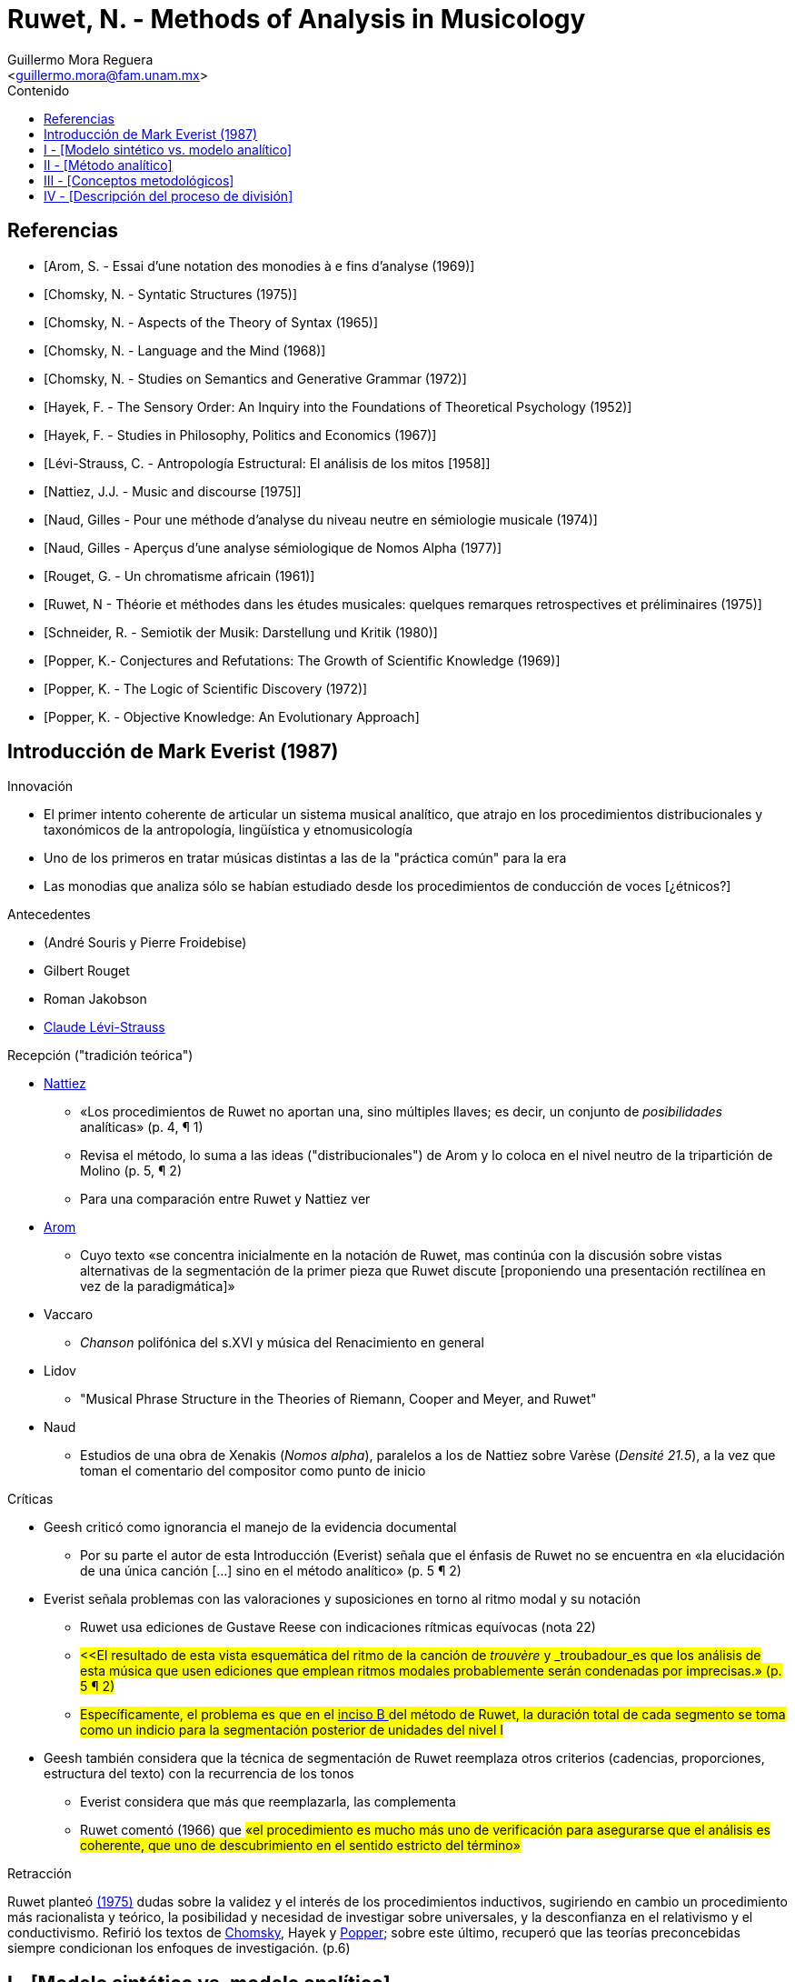 = Ruwet, N. - Methods of Analysis in Musicology
:Author: Guillermo Mora Reguera
:Email: <guillermo.mora@fam.unam.mx>
:Date: abril 2021 - agosto 2021
:Revision: 2
:toc:
:toc-title: Contenido

[bibliography]
== Referencias
* [[[arom1969, Arom, S. - Essai d'une notation des monodies à e fins d'analyse (1969)]]]
* [[[chomsky1957, Chomsky, N. - Syntatic Structures (1975)]]]
* [[[chomsky1965, Chomsky, N. - Aspects of the Theory of Syntax (1965)]]]
* [[[chomsky1968, Chomsky, N. - Language and the Mind (1968)]]]
* [[[chomsky1972, Chomsky, N. - Studies on Semantics and Generative Grammar (1972)]]]
* [[[hayek52, Hayek, F. - The Sensory Order: An Inquiry into the Foundations of Theoretical Psychology (1952)]]]
* [[[hayek67, Hayek, F. - Studies in Philosophy, Politics and Economics (1967)]]]
// * [[[jakobson1974]]] Jakobson, R. - Ensayos de lingüística general [1974]
* [[[levi-strauss1958, Lévi-Strauss, C. - Antropología Estructural: El análisis de los mitos [1958]]]]
* [[[nattiez1975,  Nattiez, J.J. - Music and discourse [1975]]]]
* [[[naud74, Naud, Gilles - Pour une méthode d'analyse du niveau neutre en sémiologie musicale (1974)]]]
* [[[naud77, Naud, Gilles - Aperçus d'une analyse sémiologique de Nomos Alpha (1977)]]]
* [[[rouget1961, Rouget, G. - Un chromatisme africain (1961)]]]
* [[[ruwet1975, Ruwet, N - Théorie et méthodes dans les études musicales: quelques remarques retrospectives et préliminaires (1975)]]]
* [[[schneider80, Schneider, R. - Semiotik der Musik: Darstellung und Kritik (1980)]]]
* [[[popper69, Popper, K.- Conjectures and Refutations: The Growth of Scientific Knowledge (1969)]]]
* [[[popper72, Popper, K. - The Logic of Scientific Discovery (1972)]]]
* [[[popper79, Popper, K. - Objective Knowledge: An Evolutionary Approach]]]

== Introducción de Mark Everist (1987)

.Innovación
* El primer intento coherente de articular un sistema musical analítico, que atrajo en los procedimientos distribucionales y taxonómicos de la antropología, lingüística y etnomusicología
* Uno de los primeros en tratar músicas distintas a las de la "práctica común" para la era
* Las monodias que analiza sólo se habían estudiado desde los procedimientos de conducción de voces [¿étnicos?]

.Antecedentes
* (André Souris y Pierre Froidebise)
* Gilbert Rouget
* Roman Jakobson
* <<levi-strauss1958, Claude Lévi-Strauss>>

.Recepción ("tradición teórica") +
* <<nattiez1975, Nattiez>>
** «Los procedimientos de Ruwet no aportan una, sino múltiples llaves; es decir, un conjunto de _posibilidades_ analíticas» (p. 4, ¶ 1)
** Revisa el método, lo suma a las ideas ("distribucionales") de Arom y lo coloca en el nivel neutro de la tripartición de Molino (p. 5, ¶ 2)
** Para una comparación entre Ruwet y Nattiez ver
* <<arom1969, Arom>>
** Cuyo texto «se concentra inicialmente en la notación de Ruwet, mas continúa con la discusión sobre vistas alternativas de la segmentación de la primer pieza que Ruwet discute [proponiendo una presentación rectilínea en vez de la paradigmática]»
* Vaccaro
** _Chanson_ polifónica del s.XVI y música del Renacimiento en general
* Lidov
** "Musical Phrase Structure in the Theories of Riemann, Cooper and Meyer, and Ruwet"
* Naud
** Estudios de una obra de Xenakis (_Nomos alpha_), paralelos a los de Nattiez sobre Varèse (_Densité 21.5_), a la vez que toman el comentario del compositor como punto de inicio

[#Críticas]
.Críticas
* Geesh criticó como ignorancia el manejo de la evidencia documental
** Por su parte el autor de esta Introducción (Everist) señala que el énfasis de Ruwet no se encuentra en «la elucidación de una única canción [...] sino en el método analítico» (p. 5 ¶ 2)
* Everist señala problemas con las valoraciones y suposiciones en torno al ritmo modal y su notación
** Ruwet usa ediciones de Gustave Reese con indicaciones rítmicas equívocas (nota 22)
** #<<El resultado de esta vista esquemática del ritmo de la canción de _trouvère_ y _troubadour_es que los análisis de esta música que usen ediciones que emplean ritmos modales probablemente serán condenadas por imprecisas.» (p. 5 ¶ 2)#
** #Específicamente, el problema es que en el <<incisoB, inciso B >> del método de Ruwet, la duración total de cada segmento se toma como un indicio para la segmentación posterior de unidades del nivel I#
* Geesh también considera que la técnica de segmentación de Ruwet reemplaza otros criterios (cadencias, proporciones, estructura del texto) con la recurrencia de los tonos
** Everist considera que más que reemplazarla, las complementa
** Ruwet comentó (1966) que #«el procedimiento es mucho más uno de verificación para asegurarse que el análisis es coherente, que uno de descubrimiento en el sentido estricto del término»#

.Retracción +
Ruwet planteó <<ruwet1975, (1975)>> dudas sobre la validez y el interés de los procedimientos inductivos, sugiriendo en cambio un procedimiento más racionalista y teórico, la posibilidad y necesidad de investigar sobre universales, y la desconfianza en el relativismo y el conductivismo. Refirió los textos de <<chomsky1957, Chomsky>>, Hayek y <<popper69, Popper>>; sobre este último, recuperó que las teorías preconcebidas siempre condicionan los enfoques de investigación. (p.6)

== I - [Modelo sintético vs. modelo analítico]

.Modelo sintético
** Con propósitos más fundamentales (p. 12, ¶ 2) +
«Parece muy difícil formalizar por completo los procedimientos de descubrimiento, y la aplicación de tales pruebas como la conmutación o la distribución (Hjelmslev) siempre dejan residuos; éstos pueden ser reducidos sólo mediante la introducción de consideración de un orden bastante distinto - tal como el de la simplicidad, aplicada a la totalidad de un sistema (el código)» (p. 12)

.Modelo analítico
** El corpus de mensajes no constituye la totalidad de datos iniciales
** Dicho corpus no constituye el único medio de acceso al código
** Restando peso a la objetividad, el analista tiene una mayor variedad de datos a su disposición
** Los juicios metalingüísticos, por ejemplo, pueden hacer emerger una serie de indicios sobre la estructura del código
** Sus problemas metodológicos son difíciles y de poco interés, y pierden relevancia cuando se parte de una perspectiva sintética
** Es indispensable para que el diseño de un sistema no pase de ser sintético a ser normativo

== II - [Método analítico]

.Modelos musicológicos (p.14)
* La distinción entre síntesis y análisis nunca se ha problematizado
* No se ha elaborado explícitamente ningún modelo analítico [¿Schenker?]
* Los análisis musicales no formulan los criterios de descubrimiento de que dependen
* Predominan aquellos similares a la gramática tradicional: sintéticos, parcialmente explícitos y viciado por la normatividad

.Prolegómenos a los procedimientos de descubrimiento (p. 14, ¶ 2)
// * Apresurar una generalidad puede provocar una desvinculación entre los mensajes específicos y el sistema que constituye la parte más abstracta del código
// * Lo anterior en relación, también, a la falta de explicitación de las normas por las que debe proceder la sistematización
* Las nociones que conducen la sitematización deberían poder ser definidas en lo general, y no solamente en lo particular
  ** Por ejemplo, en el caso de las nociones de segmentación (periodo, frase, semi-frase, etc.)
* Preguntas críticas frente a los PD (p. 14, ¶ 3)
  ** Quizá sin importancia para músicos y musicólogos, pero de indudable importancia para el estudio de las músicas no-europeas
  ** ¿Pueden ciertos criterios ser reemplazados por otros?
  ** ¿Se obtienen los mismos resultados aplicando distintos criterios analíticos? ¿O se producen resultados distintos que introducen ambigüedad a la estructura? (Variantes de interpretación)
  ** ¿Puede aplicarse una jerarquía a los criterios, permitiendo que se aplique uno si el otro ha resultado en ambigüedades?
  ** ¿Tiene alguna utilidad distinguir criterios sintagmáticos (como los silencios) de otros paradigmáticos (con equivalencias), o sustanciales (silencios, timbres) de formales (repetición, variación)?
* Aplicar PD explicitos sobre sistemas musicales familiares revela que las mismas conclusiones pueden alcanzarse desde la intuición (p. 15, ¶ 1)
* No existe un PD totalmente satisfactoria, y entre más de ellos se usen, de manera *independiente*, mejor será la constitución final del código (p. 15, ¶ 2)

== III - [Conceptos metodológicos]

.Tipos de elementos en la música (p. 16, ¶ 2)
* Paramétricos
** Constante
** Oposición binaria
* No-paramétricos

.Repetición como elemento no-paramétrico (p. 16, ¶ 4)
* No existen repeticiones idénticas, algún grado de abstracción es requerido (la cual es cuestionable)
* Dimensiones en que se ubica la repetición (tono, duración, intensidad, timbre, etc.)
** Tono y duración, aptos para música occidental y monofónica
** En una primera etapa, ambas dimensiones se tratan en conjunto
** En una etapa posterior, ambas dimensiones se tratan disociadas (resultando en la observación de *variaciones*)

.Rouget, 1961, p. 41
****
...Ciertos fragmentos se repiten, otros no; es en la repetición -o en su ausencia- que se basa nuestra segmentación. Cuando una secuencia de notas aparece dos o más veces, con o sin variación, se le considera una unidad. A manera de corolario, una secuencia de notas que aparece sólo una vez también se considera una unidad, cual sea su longitud y el número aparente de sus articulaciones (especialmente silencios) <<rouget1961>>
****

== IV - [Descripción del proceso de división]
.Incisos (p.17)
A. Sobre la 'cadena sintagmática', se identifican las secuencias que se repiten en toda su extensión #(la más larga posible)#; éstas conforman el nivel I.
* La repetición puede ser consecutiva o con otros segmentos de por medio.
* Las secciones que se repiten se representan con las primeras letras del alfabeto, los 'remanentes' con las últimas.
* De esta primera operación derivan estructuras como: [A + X + A], [A + A + X], [A + X + A + Y + A], [A + B + A + X + B + Y]


B. [#incisoB]#Si los remanentes se aproximan a la duración de las unidades del nivel I (A, etc.), se toman, inicialmente, como tales. [A + A + X] equivaldría a [A + A + B]# (ver <<Críticas>>)

* X podría tomarse como una repetición de A, en el sentido de que ambos están siendo equivalentes en cuanto a su duración

* Este primer análisis puede reforzarse o debilitarse respecto a otros criterios

. Estos resultados pueden consolidarse recurriendo a indicios provistos por los silencios, o por el análisis de las palabras (en el caso de la música vocal)

C. Los remanentes pueden no ser admisibles como unidades del nivel I por los siguientes motivos:

. Son más cortos, caso en el que reservan para después de la operación (d)
. Son más largos, caso en el que se segmentan a través de las operaciónes (b), (c) o (d)
. Deben reducirse a través de otra iteración de la operación (a) sobre las unidades del nivel I
. Se consideran unidades inanalizables del nivel O

D. Con frecuencia, varias unidades podrán ser consideradas como _transformaciones_ (variantes rítmicas o melódicas) de otras. [A + A + X] equivaldría a [A + A + A']; o [A + B + A + B] a [A + A' A + A'].

. Una primera clase de transformación deriva de aplicar, separadamente, el principio de repetición a las alturas y a las duraciones

. Otras transformaciones introducen operaciones más complicadas como permutaciones, adiciones o sustracciones

. Para considerar que un elemento corresponde a una transformación, generalmente se requiere de una nueva aplicación de (a), en un nivel inferior, el II.

.. [A = a + b]; [X = a + c] +
Donde una parte de X es una *repetición estricta* de A. Si a esto se suma otra equivalencia de X con A (duración, silencios, texto), entonces se considera una transformación: X = A'
.. Con esto se muestra que el procedimiento se realiza en ambos sentidos: de abajo hacia arriba, y viceversa.

. Si los remanentes en [A + x + A + y] son cortos, y se encuentra que [A + x] es idéntico a [A + y] (en cuestión longitud, por ejemplo) se toma cada conjunto como unidades, siendo la segunda una transformación de la primera

E. Pueden agruparse unidades del nivel I, ejs.:
... [A + X + A + Y]
... [X + A + Y + A] +
según los siguientes criterios:
. El final de X y Y en (i), y los de A en (ii) se encuentran marcados de forma particular (silencio o nota alargada)
. Se muestre, mediante las operaciones de (d), que Y es una transformación de X +

Una vez que se han derivado todas las unidades del nivel I, deben recurrirse todos los procedimientos para derivar las del nivel II.

.Geisserlied (V, p. 20)
* Representación gráfica de Lévi-Strauss
* Procedimiento más bien intuitivo

.Resumen y conclusión
La sintaxis musical es una sintaxis de equivalencias: las diversas unidades tienen entre sí todo tipo de relaciones de equivalencia -relaciones que pueden unir, por ejemplo, segmentos de longitud desigual- así como segmentos que se empalman unos a otros. La consecuencia de todo esto, como se ha visto, es que es imposible representar la estructura de una pieza musical mediante un solo arreglo.
